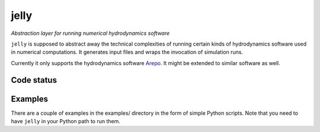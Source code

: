 jelly
=====

*Abstraction layer for running numerical hydrodynamics software*

``jelly`` is supposed to abstract away the technical complexities of running
certain kinds of hydrodynamics software used in numerical computations. It
generates input files and wraps the invocation of simulation runs.

Currently it only supports the hydrodynamics software `Arepo`_. It might be
extended to similar software as well.


Code status
-----------

.. image:: https://travis-ci.org/aepsil0n/jelly.png?branch=master
    :target: https://travis-ci.org/aepsil0n/jelly


Examples
--------

There are a couple of examples in the examples/ directory in the form of simple
Python scripts. Note that you need to have ``jelly`` in your Python path to run
them.


.. _Arepo: http://www.mpa-garching.mpg.de/~volker/arepo/
